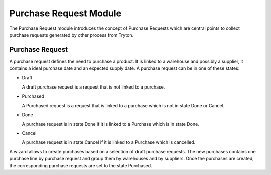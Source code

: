 Purchase Request Module
#######################

The Purchase Request module introduces the concept of Purchase Requests which
are central points to collect purchase requests generated by other process from
Tryton.

Purchase Request
****************

A purchase request defines the need to purchase a product. It
is linked to a warehouse and possibly a supplier, it contains a
ideal purchase date and an expected supply date. A purchase request
can be in one of these states:

* Draft

  A draft purchase request is a request that is not linked to a
  purchase.

* Purchased

  A Purchased request is a request that is linked to a purchase which
  is not in state Done or Cancel.

* Done

  A purchase request is in state Done if it is linked to a Purchase
  which is in state Done.

* Cancel

  A purchase request is in state Cancel if it is linked to a Purchase
  which is cancelled.

A wizard allows to create purchases based on a selection of draft purchase
requests. The new purchases contains one purchase line by purchase request and
group them by warehouses and by suppliers. Once the purchases are created, the
corresponding purchase requests are set to the state Purchased.
